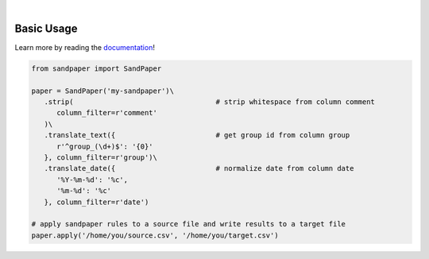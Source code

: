 
.. image:: docs/source/_static/logo.png
   :align: center

|

.. image:: https://img.shields.io/pypi/v/sandpaper.svg
   :target: https://pypi.org/project/sandpaper/
   :alt: PyPi Status

.. image:: https://img.shields.io/pypi/pyversions/sandpaper.svg
   :target: https://pypi.org/project/sandpaper/
   :alt: Supported Versions

.. image:: https://img.shields.io/pypi/status/sandpaper.svg
   :target: https://pypi.org/project/sandpaper/
   :alt: Release Status

.. image:: https://img.shields.io/github/last-commit/stephen-bunn/sandpaper.svg
   :target: https://github.com/stephen-bunn/sandpaper
   :alt: Last Commit

.. image:: https://img.shields.io/github/license/stephen-bunn/sandpaper.svg
   :target: https://github.com/stephen-bunn/sandpaper/blob/master/LICENSE
   :alt: License

.. image:: https://readthedocs.org/projects/sandpaper/badge/?version=latest
   :target: http://sandpaper.readthedocs.io/en/latest/?badge=latest
   :alt: Documentation Status

.. image:: https://travis-ci.org/stephen-bunn/sandpaper.svg?branch=master
   :target: https://travis-ci.org/stephen-bunn/sandpaper
   :alt: Build Status

.. image:: https://codecov.io/gh/stephen-bunn/sandpaper/branch/master/graph/badge.svg
   :target: https://codecov.io/gh/stephen-bunn/sandpaper
   :alt: Code Coverage

.. image:: https://requires.io/github/stephen-bunn/sandpaper/requirements.svg?branch=master
   :target: https://requires.io/github/stephen-bunn/sandpaper/requirements/?branch=master
   :alt: Requirements Status

.. image:: https://img.shields.io/badge/Say%20Thanks-!-1EAEDB.svg
   :target: https://saythanks.io/to/stephen-bunn
   :alt: Say Thanks


Basic Usage
-----------

Learn more by reading the `documentation <https://sandpaper.readthedocs.io/en/latest/>`_!


.. code:: python

   from sandpaper import SandPaper

   paper = SandPaper('my-sandpaper')\
      .strip(                                  # strip whitespace from column comment
         column_filter=r'comment'
      )\
      .translate_text({                        # get group id from column group
         r'^group_(\d+)$': '{0}'
      }, column_filter=r'group')\
      .translate_date({                        # normalize date from column date
         '%Y-%m-%d': '%c',
         '%m-%d': '%c'
      }, column_filter=r'date')

   # apply sandpaper rules to a source file and write results to a target file
   paper.apply('/home/you/source.csv', '/home/you/target.csv')
